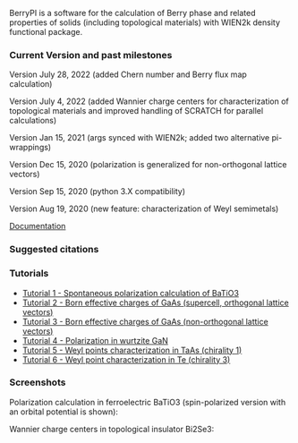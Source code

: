 BerryPI is a software for the calculation of Berry phase and related properties of solids (including topological materials) with WIEN2k density functional package.

*** Current Version and past milestones

Version July 28, 2022 (added Chern number and Berry flux map calculation)

Version July 4, 2022 (added Wannier charge centers for characterization of topological materials and improved handling of SCRATCH for parallel calculations)

Version Jan 15, 2021 (args synced with WIEN2k; added two alternative pi-wrappings)

Version Dec 15, 2020 (polarization is generalized for non-orthogonal lattice vectors)

Version Sep 15, 2020 (python 3.X compatibility)

Version Aug 19, 2020 (new feature: characterization of Weyl semimetals)


[[https://github.com/spichardo/BerryPI/wiki][Documentation]]

*** Suggested citations

[1] S.J. Ahmed, J. Kivinen, B. Zaporzan, L. Curiel, S. Pichardo, and O. Rubel "BerryPI: A software for studying polarization of crystalline solids with WIEN2k density functional all-electron package", Comp. Phys. Commun. 184, 647 (2013) ([[http://www.sciencedirect.com/science/article/pii/S0010465512003712?v=s5][Full Text]])

[2] H. Saini, M. Laurien, P. Blaha, and O. Rubel "WloopPHI: A tool for ab initio characterization of Weyl semimetals", Comp. Phys. Commun. 270, 108147 (2022) ([[https://doi.org/10.1016/j.cpc.2021.108147][Full Text]])

[3] A.F. Gomez-Bastidas, O. Rubel, Software implementation for calculating Chern and Z2 topological invariants of Crystalline solids with WIEN2k all-electron density functional package, Comp. Phys. Commun. 292 ,108864 (2023) ([[https://doi.org/10.1016/j.cpc.2023.108864][Full text]].

*** Tutorials
- [[https://github.com/spichardo/BerryPI/wiki/Tutorial-1:-Spontaneous-Polarization-in-BaTiO3][Tutorial 1 - Spontaneous polarization calculation of BaTiO3]]
- [[https://github.com/spichardo/BerryPI/tree/master/tutorials/tutorial2][Tutorial 2 - Born effective charges of GaAs (supercell, orthogonal lattice vectors)]]
- [[https://github.com/spichardo/BerryPI/tree/master/tutorials/tutorial3][Tutorial 3 - Born effective charges of GaAs (non-orthogonal lattice vectors)]]
- [[https://github.com/spichardo/BerryPI/wiki/Tutorial-4:-Polarization-in-GaN][Tutorial 4 - Polarization in wurtzite GaN]]
- [[https://github.com/spichardo/BerryPI/wiki/Tutorial-5:-Weyl-points-characterization-in-TaAs][Tutorial 5 - Weyl points characterization in TaAs (chirality 1)]]
- [[https://github.com/spichardo/BerryPI/wiki/Tutorial-6:-Weyl-point-characterization-in-Te][Tutorial 6 - Weyl point characterization in Te (chirality 3)]]

*** Screenshots

Polarization calculation in ferroelectric BaTiO3 (spin-polarized version with an orbital potential is shown):

#+ATTR_HTML: :style margin-left: auto; margin-right: auto;
[[https://github.com/spichardo/BerryPI/raw/master/wiki/screenshot-polarization.png]]


Wannier charge centers in topological insulator Bi2Se3:

#+ATTR_HTML: :style margin-left: auto; margin-right: auto;
[[https://github.com/spichardo/BerryPI/raw/master/wiki/screenshot-WCC.png]]
